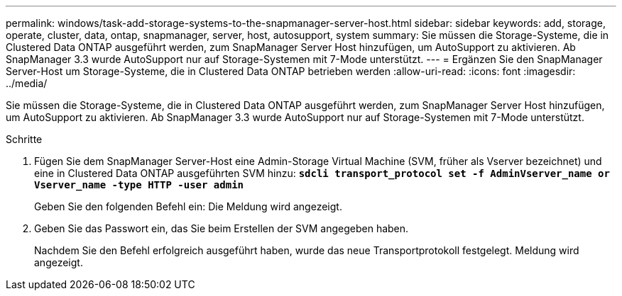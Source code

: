---
permalink: windows/task-add-storage-systems-to-the-snapmanager-server-host.html 
sidebar: sidebar 
keywords: add, storage, operate, cluster, data, ontap, snapmanager, server, host, autosupport, system 
summary: Sie müssen die Storage-Systeme, die in Clustered Data ONTAP ausgeführt werden, zum SnapManager Server Host hinzufügen, um AutoSupport zu aktivieren. Ab SnapManager 3.3 wurde AutoSupport nur auf Storage-Systemen mit 7-Mode unterstützt. 
---
= Ergänzen Sie den SnapManager Server-Host um Storage-Systeme, die in Clustered Data ONTAP betrieben werden
:allow-uri-read: 
:icons: font
:imagesdir: ../media/


[role="lead"]
Sie müssen die Storage-Systeme, die in Clustered Data ONTAP ausgeführt werden, zum SnapManager Server Host hinzufügen, um AutoSupport zu aktivieren. Ab SnapManager 3.3 wurde AutoSupport nur auf Storage-Systemen mit 7-Mode unterstützt.

.Schritte
. Fügen Sie dem SnapManager Server-Host eine Admin-Storage Virtual Machine (SVM, früher als Vserver bezeichnet) und eine in Clustered Data ONTAP ausgeführten SVM hinzu: `*sdcli transport_protocol set -f AdminVserver_name or Vserver_name -type HTTP -user admin*`
+
Geben Sie den folgenden Befehl ein: Die Meldung wird angezeigt.

. Geben Sie das Passwort ein, das Sie beim Erstellen der SVM angegeben haben.
+
Nachdem Sie den Befehl erfolgreich ausgeführt haben, wurde das neue Transportprotokoll festgelegt. Meldung wird angezeigt.


